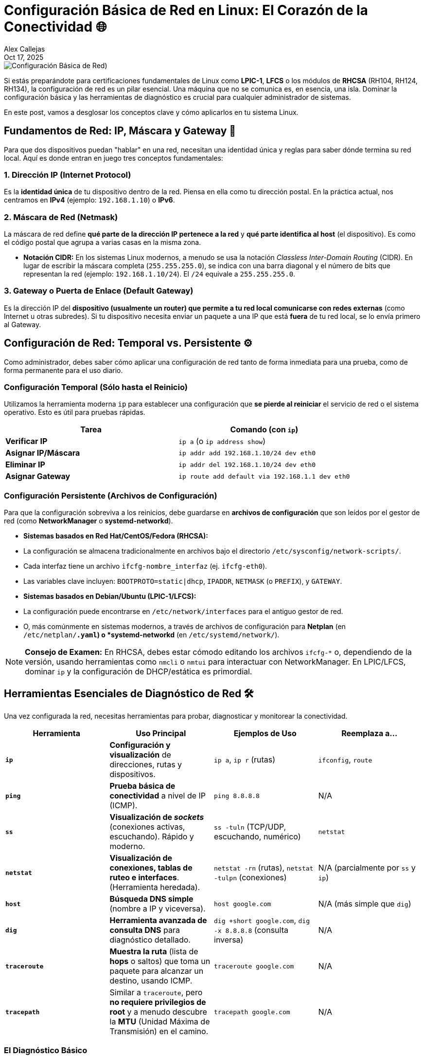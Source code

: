 = Configuración Básica de Red en Linux: El Corazón de la Conectividad 🌐
Alex Callejas
:doctype: article
:revdate: Oct 17, 2025
:keywords: Networking, Linux, RHCSA, LFCS, SysAdmin, ip, nmcli, NetworkManager

image::images/portada_14.png[Configuración Básica de Red)]

Si estás preparándote para certificaciones fundamentales de Linux como *LPIC-1*, *LFCS* o los módulos de *RHCSA* (RH104, RH124, RH134), la configuración de red es un pilar esencial. Una máquina que no se comunica es, en esencia, una isla. Dominar la configuración básica y las herramientas de diagnóstico es crucial para cualquier administrador de sistemas.

En este post, vamos a desglosar los conceptos clave y cómo aplicarlos en tu sistema Linux.

== Fundamentos de Red: IP, Máscara y Gateway 🧱

Para que dos dispositivos puedan "hablar" en una red, necesitan una identidad única y reglas para saber dónde termina su red local. Aquí es donde entran en juego tres conceptos fundamentales:

=== 1. Dirección IP (Internet Protocol)
Es la *identidad única* de tu dispositivo dentro de la red. Piensa en ella como tu dirección postal. En la práctica actual, nos centramos en *IPv4* (ejemplo: `192.168.1.10`) o *IPv6*.

=== 2. Máscara de Red (Netmask)
La máscara de red define *qué parte de la dirección IP pertenece a la red* y *qué parte identifica al host* (el dispositivo). Es como el código postal que agrupa a varias casas en la misma zona.

* *Notación CIDR:* En los sistemas Linux modernos, a menudo se usa la notación _Classless Inter-Domain Routing_ (CIDR). En lugar de escribir la máscara completa (`255.255.255.0`), se indica con una barra diagonal y el número de bits que representan la red (ejemplo: `192.168.1.10/24`). El `/24` equivale a `255.255.255.0`.

=== 3. Gateway o Puerta de Enlace (Default Gateway)
Es la dirección IP del *dispositivo (usualmente un router) que permite a tu red local comunicarse con redes externas* (como Internet u otras subredes). Si tu dispositivo necesita enviar un paquete a una IP que está *fuera* de tu red local, se lo envía primero al Gateway.

== Configuración de Red: Temporal vs. Persistente ⚙️

Como administrador, debes saber cómo aplicar una configuración de red tanto de forma inmediata para una prueba, como de forma permanente para el uso diario.

=== Configuración Temporal (Sólo hasta el Reinicio)

Utilizamos la herramienta moderna `ip` para establecer una configuración que *se pierde al reiniciar* el servicio de red o el sistema operativo. Esto es útil para pruebas rápidas.

|===
| Tarea | Comando (con `ip`)

| *Verificar IP*
| `ip a` (o `ip address show`)

| *Asignar IP/Máscara*
| `ip addr add 192.168.1.10/24 dev eth0`

| *Eliminar IP*
| `ip addr del 192.168.1.10/24 dev eth0`

| *Asignar Gateway*
| `ip route add default via 192.168.1.1 dev eth0`
|===

=== Configuración Persistente (Archivos de Configuración)

Para que la configuración sobreviva a los reinicios, debe guardarse en *archivos de configuración* que son leídos por el gestor de red (como *NetworkManager* o *systemd-networkd*).

* *Sistemas basados en Red Hat/CentOS/Fedora (RHCSA):*
    * La configuración se almacena tradicionalmente en archivos bajo el directorio `/etc/sysconfig/network-scripts/`.
    * Cada interfaz tiene un archivo `ifcfg-nombre_interfaz` (ej. `ifcfg-eth0`).
    * Las variables clave incluyen: `BOOTPROTO=static|dhcp`, `IPADDR`, `NETMASK` (o `PREFIX`), y `GATEWAY`.

* *Sistemas basados en Debian/Ubuntu (LPIC-1/LFCS):*
    * La configuración puede encontrarse en `/etc/network/interfaces` para el antiguo gestor de red.
    * O, más comúnmente en sistemas modernos, a través de archivos de configuración para *Netplan* (en `/etc/netplan/*.yaml`) o *systemd-networkd* (en `/etc/systemd/network/`).

[NOTE]
====
*Consejo de Examen:* En RHCSA, debes estar cómodo editando los archivos `ifcfg-*` o, dependiendo de la versión, usando herramientas como `nmcli` o `nmtui` para interactuar con NetworkManager. En LPIC/LFCS, dominar `ip` y la configuración de DHCP/estática es primordial.
====

== Herramientas Esenciales de Diagnóstico de Red 🛠️

Una vez configurada la red, necesitas herramientas para probar, diagnosticar y monitorear la conectividad.

|===
| Herramienta | Uso Principal | Ejemplos de Uso | Reemplaza a...

| *`ip`*
| *Configuración y visualización* de direcciones, rutas y dispositivos.
| `ip a`, `ip r` (rutas)
| `ifconfig`, `route`

| *`ping`*
| *Prueba básica de conectividad* a nivel de IP (ICMP).
| `ping 8.8.8.8`
| N/A

| *`ss`*
| *Visualización de _sockets_* (conexiones activas, escuchando). Rápido y moderno.
| `ss -tuln` (TCP/UDP, escuchando, numérico)
| `netstat`

| *`netstat`*
| *Visualización de conexiones, tablas de ruteo e interfaces*. (Herramienta heredada).
| `netstat -rn` (rutas), `netstat -tulpn` (conexiones)
| N/A (parcialmente por `ss` y `ip`)

| *`host`*
| *Búsqueda DNS simple* (nombre a IP y viceversa).
| `host google.com`
| N/A (más simple que `dig`)

| *`dig`*
| *Herramienta avanzada de consulta DNS* para diagnóstico detallado.
| `dig +short google.com`, `dig -x 8.8.8.8` (consulta inversa)
| N/A

| *`traceroute`*
| *Muestra la ruta* (lista de *hops* o saltos) que toma un paquete para alcanzar un destino, usando ICMP.
| `traceroute google.com`
| N/A

| *`tracepath`*
| Similar a `traceroute`, pero *no requiere privilegios de root* y a menudo descubre la *MTU* (Unidad Máxima de Transmisión) en el camino.
| `tracepath google.com`
| N/A
|===

=== El Diagnóstico Básico
Un administrador de sistemas sigue estos pasos ante un problema de red:

1.  *Verificar la interfaz:* ¿Está levantada? (`ip a`).
2.  *Probar el loopback:* `ping 127.0.0.1`. Si esto falla, el stack TCP/IP local tiene problemas.
3.  *Probar la IP propia:* `ping <mi_ip>`. Si falla, hay un problema en la configuración de la interfaz.
4.  *Probar el Gateway:* `ping <gateway_ip>`. Si falla, no puedes salir de la red local.
5.  *Probar una IP externa:* `ping 8.8.8.8`. Si falla pero el Gateway funciona, el problema está más allá del router local (ISP, etc.).
6.  *Probar un nombre externo (DNS):* `ping google.com`. Si la IP externa funciona pero el nombre no, el problema es el *servicio DNS*.

Dominar estas herramientas y el flujo de diagnóstico no solo te ayudará a aprobar los exámenes, sino que te convertirá en un solucionador de problemas de red mucho más eficiente. ¡A practicar!

***

== Invitación a la Comunidad 🚀

Este *post* forma parte de una serie dedicada a la arquitectura y administración de sistemas Linux. ¡Queremos construir el mejor recurso posible *con tu ayuda*!

Te invitamos a:

* *Clonar el Repositorio:* El código fuente de todos nuestros artículos está disponible en *GitHub*.
* *Contribuir:* Si encuentras algún error, tienes sugerencias para mejorar la claridad de los conceptos o deseas proponer correcciones técnicas, no dudes en enviar un *Pull Request* (Solicitud de extracción).
* *Comentar:* ¿Tienes una pregunta o un punto de vista diferente sobre algún concepto? Abre un *Issue* (Incidencia) en el repositorio para iniciar la discusión.

Tu colaboración es vital para mantener este contenido preciso y actualizado.

*¡Encuentra el repositorio y participa aquí:* link:https://github.com/rootzilopochtli/introduccion-a-linux[github.com/rootzilopochtli/introduccion-a-linux]